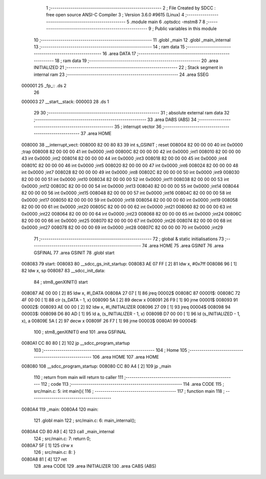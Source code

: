                                       1 ;--------------------------------------------------------
                                      2 ; File Created by SDCC : free open source ANSI-C Compiler
                                      3 ; Version 3.6.0 #9615 (Linux)
                                      4 ;--------------------------------------------------------
                                      5 	.module main
                                      6 	.optsdcc -mstm8
                                      7 	
                                      8 ;--------------------------------------------------------
                                      9 ; Public variables in this module
                                     10 ;--------------------------------------------------------
                                     11 	.globl _main
                                     12 	.globl _main_internal
                                     13 ;--------------------------------------------------------
                                     14 ; ram data
                                     15 ;--------------------------------------------------------
                                     16 	.area DATA
                                     17 ;--------------------------------------------------------
                                     18 ; ram data
                                     19 ;--------------------------------------------------------
                                     20 	.area INITIALIZED
                                     21 ;--------------------------------------------------------
                                     22 ; Stack segment in internal ram 
                                     23 ;--------------------------------------------------------
                                     24 	.area	SSEG
      000001                         25 _fp_:: .ds 2
                                     26 
      000003                         27 __start__stack:
      000003                         28 	.ds	1
                                     29 
                                     30 ;--------------------------------------------------------
                                     31 ; absolute external ram data
                                     32 ;--------------------------------------------------------
                                     33 	.area DABS (ABS)
                                     34 ;--------------------------------------------------------
                                     35 ; interrupt vector 
                                     36 ;--------------------------------------------------------
                                     37 	.area HOME
      008000                         38 __interrupt_vect:
      008000 82 00 80 83             39 	int s_GSINIT ; reset
      008004 82 00 00 00             40 	int 0x0000 ;trap
      008008 82 00 00 00             41 	int 0x0000 ;int0
      00800C 82 00 00 00             42 	int 0x0000 ;int1
      008010 82 00 00 00             43 	int 0x0000 ;int2
      008014 82 00 00 00             44 	int 0x0000 ;int3
      008018 82 00 00 00             45 	int 0x0000 ;int4
      00801C 82 00 00 00             46 	int 0x0000 ;int5
      008020 82 00 00 00             47 	int 0x0000 ;int6
      008024 82 00 00 00             48 	int 0x0000 ;int7
      008028 82 00 00 00             49 	int 0x0000 ;int8
      00802C 82 00 00 00             50 	int 0x0000 ;int9
      008030 82 00 00 00             51 	int 0x0000 ;int10
      008034 82 00 00 00             52 	int 0x0000 ;int11
      008038 82 00 00 00             53 	int 0x0000 ;int12
      00803C 82 00 00 00             54 	int 0x0000 ;int13
      008040 82 00 00 00             55 	int 0x0000 ;int14
      008044 82 00 00 00             56 	int 0x0000 ;int15
      008048 82 00 00 00             57 	int 0x0000 ;int16
      00804C 82 00 00 00             58 	int 0x0000 ;int17
      008050 82 00 00 00             59 	int 0x0000 ;int18
      008054 82 00 00 00             60 	int 0x0000 ;int19
      008058 82 00 00 00             61 	int 0x0000 ;int20
      00805C 82 00 00 00             62 	int 0x0000 ;int21
      008060 82 00 00 00             63 	int 0x0000 ;int22
      008064 82 00 00 00             64 	int 0x0000 ;int23
      008068 82 00 00 00             65 	int 0x0000 ;int24
      00806C 82 00 00 00             66 	int 0x0000 ;int25
      008070 82 00 00 00             67 	int 0x0000 ;int26
      008074 82 00 00 00             68 	int 0x0000 ;int27
      008078 82 00 00 00             69 	int 0x0000 ;int28
      00807C 82 00 00 00             70 	int 0x0000 ;int29
                                     71 ;--------------------------------------------------------
                                     72 ; global & static initialisations
                                     73 ;--------------------------------------------------------
                                     74 	.area HOME
                                     75 	.area GSINIT
                                     76 	.area GSFINAL
                                     77 	.area GSINIT
                                     78 .globl start
      008083                         79 start:
      008083                         80 __sdcc_gs_init_startup:
      008083 AE 07 FF         [ 2]   81 	ldw x, #0x7ff
      008086 96               [ 1]   82 	ldw x, sp
      008087                         83 __sdcc_init_data:
                                     84 ; stm8_genXINIT() start
      008087 AE 00 00         [ 2]   85 	ldw x, #l_DATA
      00808A 27 07            [ 1]   86 	jreq	00002$
      00808C                         87 00001$:
      00808C 72 4F 00 00      [ 1]   88 	clr (s_DATA - 1, x)
      008090 5A               [ 2]   89 	decw x
      008091 26 F9            [ 1]   90 	jrne	00001$
      008093                         91 00002$:
      008093 AE 00 00         [ 2]   92 	ldw	x, #l_INITIALIZER
      008096 27 09            [ 1]   93 	jreq	00004$
      008098                         94 00003$:
      008098 D6 80 AD         [ 1]   95 	ld	a, (s_INITIALIZER - 1, x)
      00809B D7 00 00         [ 1]   96 	ld	(s_INITIALIZED - 1, x), a
      00809E 5A               [ 2]   97 	decw	x
      00809F 26 F7            [ 1]   98 	jrne	00003$
      0080A1                         99 00004$:
                                    100 ; stm8_genXINIT() end
                                    101 	.area GSFINAL
      0080A1 CC 80 80         [ 2]  102 	jp	__sdcc_program_startup
                                    103 ;--------------------------------------------------------
                                    104 ; Home
                                    105 ;--------------------------------------------------------
                                    106 	.area HOME
                                    107 	.area HOME
      008080                        108 __sdcc_program_startup:
      008080 CC 80 A4         [ 2]  109 	jp	_main
                                    110 ;	return from main will return to caller
                                    111 ;--------------------------------------------------------
                                    112 ; code
                                    113 ;--------------------------------------------------------
                                    114 	.area CODE
                                    115 ;	src/main.c: 5: int main(){
                                    116 ;	-----------------------------------------
                                    117 ;	 function main
                                    118 ;	-----------------------------------------
      0080A4                        119 _main:
      0080A4                        120 main:
                                    121 	.globl main
                                    122 ;	src/main.c: 6: main_internal();  
      0080A4 CD 80 A9         [ 4]  123 	call	_main_internal
                                    124 ;	src/main.c: 7: return 0;
      0080A7 5F               [ 1]  125 	clrw	x
                                    126 ;	src/main.c: 8: }
      0080A8 81               [ 4]  127 	ret
                                    128 	.area CODE
                                    129 	.area INITIALIZER
                                    130 	.area CABS (ABS)
